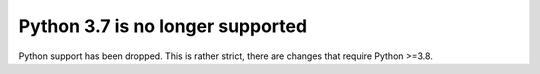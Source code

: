 Python 3.7 is no longer supported
---------------------------------
Python support has been dropped. This is rather strict, there are
changes that require Python >=3.8.
